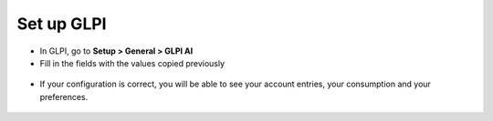 Set up GLPI
-----------

- In GLPI, go to **Setup > General > GLPI AI**
- Fill in the fields with the values copied previously

.. figure:: images/glpiai-6.png
   :alt: fill fields
   :scale: 67 %

- If your configuration is correct, you will be able to see your account entries, your consumption and your preferences.

.. figure:: images/glpiai-7.png
   :alt: field check
   :scale: 70 %